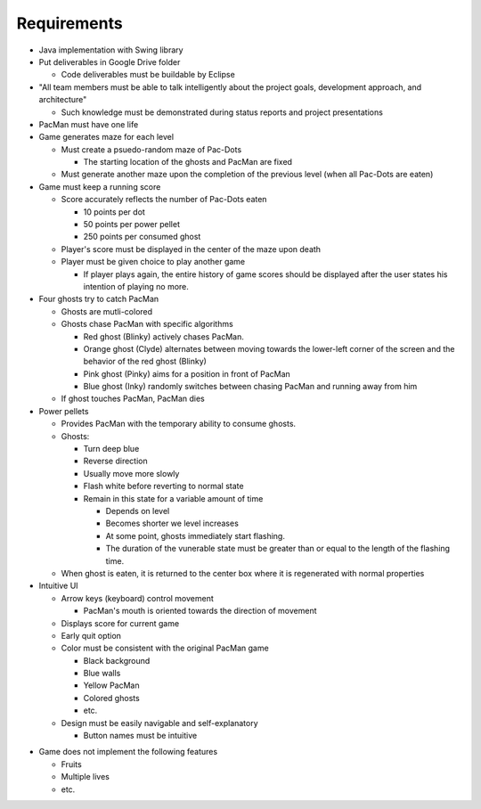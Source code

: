 Requirements
============

* Java implementation with Swing library
* Put deliverables in Google Drive folder

  * Code deliverables must be buildable by Eclipse

* "All team members must be able to talk intelligently
  about the project goals, development approach, and architecture"

  * Such knowledge must be demonstrated during status reports
    and project presentations

* PacMan must have one life
* Game generates maze for each level

  * Must create a psuedo-random maze of Pac-Dots

    * The starting location of the ghosts and PacMan are fixed

  * Must generate another maze upon the completion of the previous level
    (when all Pac-Dots are eaten)

* Game must keep a running score

  * Score accurately reflects the number of Pac-Dots eaten

    * 10 points per dot
    * 50 points per power pellet
    * 250 points per consumed ghost

  * Player's score must be displayed in the center of the maze
    upon death
  * Player must be given choice to play another game

    * If player plays again, the entire history of game scores
      should be displayed after the user states his intention of
      playing no more.

* Four ghosts try to catch PacMan

  * Ghosts are mutli-colored
  * Ghosts chase PacMan with specific algorithms

    * Red ghost (Blinky) actively chases PacMan.
    * Orange ghost (Clyde) alternates between moving towards the
      lower-left corner of the screen and the behavior of the
      red ghost (Blinky)
    * Pink ghost (Pinky) aims for a position in front of PacMan
    * Blue ghost (Inky) randomly switches between chasing PacMan
      and running away from him

  * If ghost touches PacMan, PacMan dies

* Power pellets

  * Provides PacMan with the temporary ability to consume ghosts.
  * Ghosts:

    * Turn deep blue
    * Reverse direction
    * Usually move more slowly
    * Flash white before reverting to normal state
    * Remain in this state for a variable amount of time

      * Depends on level
      * Becomes shorter we level increases
      * At some point, ghosts immediately start flashing.
      * The duration of the vunerable state must be greater than
        or equal to the length of the flashing time.

  * When ghost is eaten, it is returned to the center box
    where it is regenerated with normal properties

* Intuitive UI

  * Arrow keys (keyboard) control movement

    * PacMan's mouth is oriented towards the direction of movement

  * Displays score for current game
  * Early quit option
  * Color must be consistent with the original PacMan game

    * Black background
    * Blue walls
    * Yellow PacMan
    * Colored ghosts
    * etc.

  * Design must be easily navigable and self-explanatory

    * Button names must be intuitive

.. For more info on UI, see https://medium.com/@erikdkennedy/7-rules-for-creating-gorgeous-ui-part-1-559d4e805cda

* Game does not implement the following features

  * Fruits
  * Multiple lives
  * etc.
